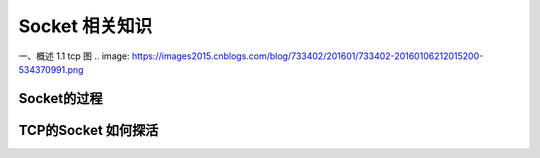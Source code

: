 Socket 相关知识
===========================
一、概述
1.1 tcp 图
.. image: https://images2015.cnblogs.com/blog/733402/201601/733402-20160106212015200-534370991.png

Socket的过程
---------

TCP的Socket 如何探活
-------
